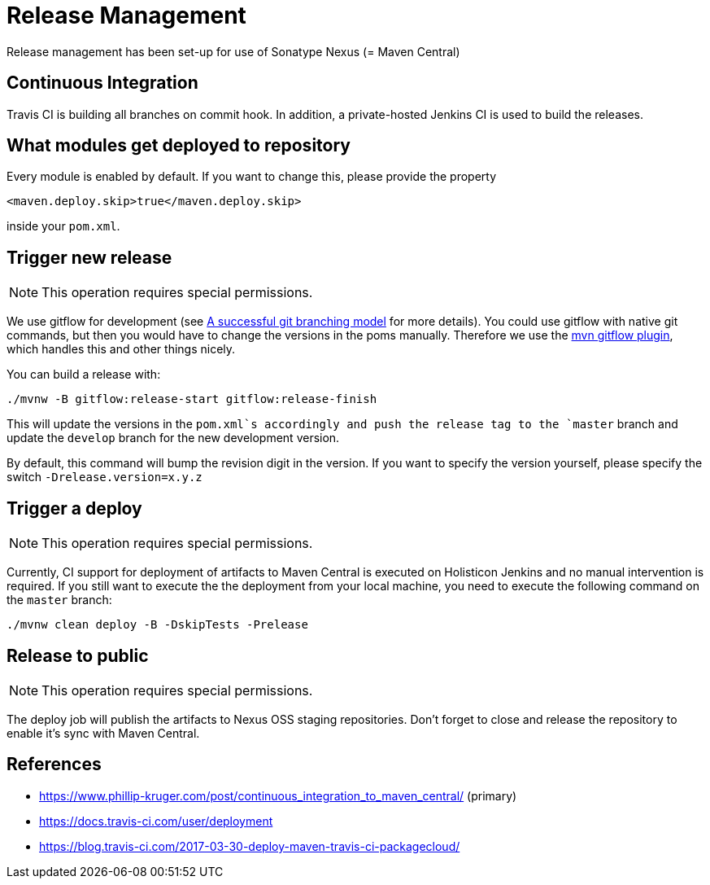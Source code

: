 = Release Management

Release management has been set-up for use of Sonatype Nexus (= Maven Central)

== Continuous Integration

Travis CI is building all branches on commit hook. In addition, a private-hosted Jenkins CI
is used to build the releases.

== What modules get deployed to repository

Every module is enabled by default. If you want to change this, please provide the property

[source,xml]
----
<maven.deploy.skip>true</maven.deploy.skip>
----
   
inside your `pom.xml`.

== Trigger new release

NOTE: This operation requires special permissions.

We use gitflow for development (see http://nvie.com/posts/a-successful-git-branching-model/[A successful git branching model] 
for more details). You could use gitflow with native git commands, but then you would have 
to change the versions in the poms manually. Therefore we use the 
https://github.com/aleksandr-m/gitflow-maven-plugin/[mvn gitflow plugin], which handles this and other 
things nicely.

You can build a release with:

[source,sh]
----
./mvnw -B gitflow:release-start gitflow:release-finish
----

	
This will update the versions in the `pom.xml`s accordingly and push the release tag to the `master` branch
and update the `develop` branch for the new development version.

By default, this command will bump the revision digit in the version. If you want to specify the version 
yourself, please specify the switch `-Drelease.version=x.y.z`

== Trigger a deploy

NOTE: This operation requires special permissions.

Currently, CI support for deployment of artifacts to Maven Central is executed on Holisticon Jenkins and
no manual intervention is required. If you still want to execute the the deployment from your local machine,
you need to execute the following command on the `master` branch:

[source,sh]
----
./mvnw clean deploy -B -DskipTests -Prelease
----

== Release to public

NOTE: This operation requires special permissions.

The deploy job will publish the artifacts to Nexus OSS staging repositories. Don't forget to close and release the 
repository to enable it's sync with Maven Central.


== References

* https://www.phillip-kruger.com/post/continuous_integration_to_maven_central/ (primary)
* https://docs.travis-ci.com/user/deployment
* https://blog.travis-ci.com/2017-03-30-deploy-maven-travis-ci-packagecloud/
